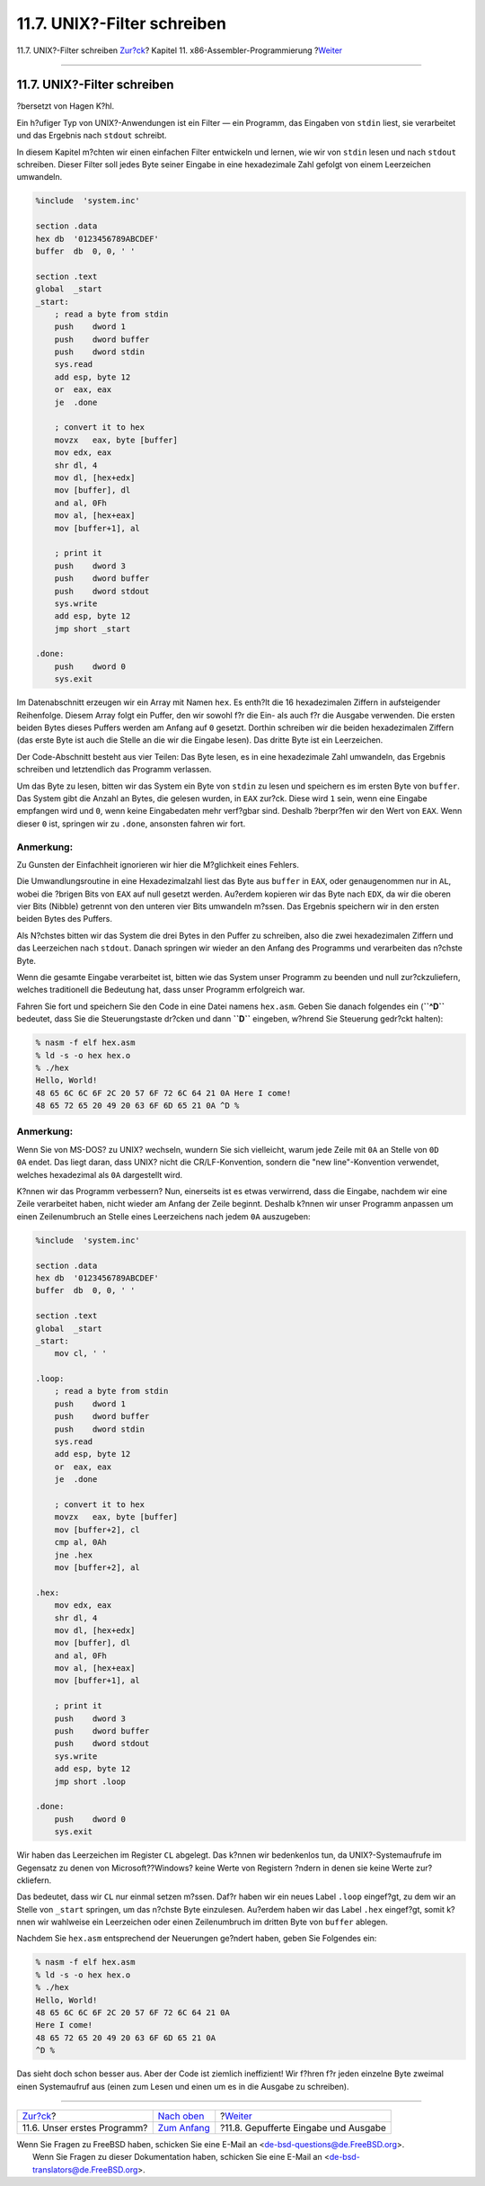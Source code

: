 ============================
11.7. UNIX?-Filter schreiben
============================

.. raw:: html

   <div class="navheader">

11.7. UNIX?-Filter schreiben
`Zur?ck <x86-first-program.html>`__?
Kapitel 11. x86-Assembler-Programmierung
?\ `Weiter <x86-buffered-io.html>`__

--------------

.. raw:: html

   </div>

.. raw:: html

   <div class="sect1">

.. raw:: html

   <div class="titlepage" xmlns="">

.. raw:: html

   <div>

.. raw:: html

   <div>

11.7. UNIX?-Filter schreiben
----------------------------

.. raw:: html

   </div>

.. raw:: html

   <div>

?bersetzt von Hagen K?hl.

.. raw:: html

   </div>

.. raw:: html

   </div>

.. raw:: html

   </div>

Ein h?ufiger Typ von UNIX?-Anwendungen ist ein Filter — ein Programm,
das Eingaben von ``stdin`` liest, sie verarbeitet und das Ergebnis nach
``stdout`` schreibt.

In diesem Kapitel m?chten wir einen einfachen Filter entwickeln und
lernen, wie wir von ``stdin`` lesen und nach ``stdout`` schreiben.
Dieser Filter soll jedes Byte seiner Eingabe in eine hexadezimale Zahl
gefolgt von einem Leerzeichen umwandeln.

.. code:: programlisting

    %include  'system.inc'

    section .data
    hex db  '0123456789ABCDEF'
    buffer  db  0, 0, ' '

    section .text
    global  _start
    _start:
        ; read a byte from stdin
        push    dword 1
        push    dword buffer
        push    dword stdin
        sys.read
        add esp, byte 12
        or  eax, eax
        je  .done

        ; convert it to hex
        movzx   eax, byte [buffer]
        mov edx, eax
        shr dl, 4
        mov dl, [hex+edx]
        mov [buffer], dl
        and al, 0Fh
        mov al, [hex+eax]
        mov [buffer+1], al

        ; print it
        push    dword 3
        push    dword buffer
        push    dword stdout
        sys.write
        add esp, byte 12
        jmp short _start

    .done:
        push    dword 0
        sys.exit

Im Datenabschnitt erzeugen wir ein Array mit Namen ``hex``. Es enth?lt
die 16 hexadezimalen Ziffern in aufsteigender Reihenfolge. Diesem Array
folgt ein Puffer, den wir sowohl f?r die Ein- als auch f?r die Ausgabe
verwenden. Die ersten beiden Bytes dieses Puffers werden am Anfang auf
``0`` gesetzt. Dorthin schreiben wir die beiden hexadezimalen Ziffern
(das erste Byte ist auch die Stelle an die wir die Eingabe lesen). Das
dritte Byte ist ein Leerzeichen.

Der Code-Abschnitt besteht aus vier Teilen: Das Byte lesen, es in eine
hexadezimale Zahl umwandeln, das Ergebnis schreiben und letztendlich das
Programm verlassen.

Um das Byte zu lesen, bitten wir das System ein Byte von ``stdin`` zu
lesen und speichern es im ersten Byte von ``buffer``. Das System gibt
die Anzahl an Bytes, die gelesen wurden, in ``EAX`` zur?ck. Diese wird
``1`` sein, wenn eine Eingabe empfangen wird und ``0``, wenn keine
Eingabedaten mehr verf?gbar sind. Deshalb ?berpr?fen wir den Wert von
``EAX``. Wenn dieser ``0`` ist, springen wir zu ``.done``, ansonsten
fahren wir fort.

.. raw:: html

   <div class="note" xmlns="">

Anmerkung:
~~~~~~~~~~

Zu Gunsten der Einfachheit ignorieren wir hier die M?glichkeit eines
Fehlers.

.. raw:: html

   </div>

Die Umwandlungsroutine in eine Hexadezimalzahl liest das Byte aus
``buffer`` in ``EAX``, oder genaugenommen nur in ``AL``, wobei die
?brigen Bits von ``EAX`` auf null gesetzt werden. Au?erdem kopieren wir
das Byte nach ``EDX``, da wir die oberen vier Bits (Nibble) getrennt von
den unteren vier Bits umwandeln m?ssen. Das Ergebnis speichern wir in
den ersten beiden Bytes des Puffers.

Als N?chstes bitten wir das System die drei Bytes in den Puffer zu
schreiben, also die zwei hexadezimalen Ziffern und das Leerzeichen nach
``stdout``. Danach springen wir wieder an den Anfang des Programms und
verarbeiten das n?chste Byte.

Wenn die gesamte Eingabe verarbeitet ist, bitten wie das System unser
Programm zu beenden und null zur?ckzuliefern, welches traditionell die
Bedeutung hat, dass unser Programm erfolgreich war.

Fahren Sie fort und speichern Sie den Code in eine Datei namens
``hex.asm``. Geben Sie danach folgendes ein (**``^D``** bedeutet, dass
Sie die Steuerungstaste dr?cken und dann **``D``** eingeben, w?hrend Sie
Steuerung gedr?ckt halten):

.. code:: screen

    % nasm -f elf hex.asm
    % ld -s -o hex hex.o
    % ./hex
    Hello, World!
    48 65 6C 6C 6F 2C 20 57 6F 72 6C 64 21 0A Here I come!
    48 65 72 65 20 49 20 63 6F 6D 65 21 0A ^D %

.. raw:: html

   <div class="note" xmlns="">

Anmerkung:
~~~~~~~~~~

Wenn Sie von MS-DOS? zu UNIX? wechseln, wundern Sie sich vielleicht,
warum jede Zeile mit ``0A`` an Stelle von ``0D     0A`` endet. Das liegt
daran, dass UNIX? nicht die CR/LF-Konvention, sondern die "new
line"-Konvention verwendet, welches hexadezimal als ``0A`` dargestellt
wird.

.. raw:: html

   </div>

K?nnen wir das Programm verbessern? Nun, einerseits ist es etwas
verwirrend, dass die Eingabe, nachdem wir eine Zeile verarbeitet haben,
nicht wieder am Anfang der Zeile beginnt. Deshalb k?nnen wir unser
Programm anpassen um einen Zeilenumbruch an Stelle eines Leerzeichens
nach jedem ``0A`` auszugeben:

.. code:: programlisting

    %include  'system.inc'

    section .data
    hex db  '0123456789ABCDEF'
    buffer  db  0, 0, ' '

    section .text
    global  _start
    _start:
        mov cl, ' '

    .loop:
        ; read a byte from stdin
        push    dword 1
        push    dword buffer
        push    dword stdin
        sys.read
        add esp, byte 12
        or  eax, eax
        je  .done

        ; convert it to hex
        movzx   eax, byte [buffer]
        mov [buffer+2], cl
        cmp al, 0Ah
        jne .hex
        mov [buffer+2], al

    .hex:
        mov edx, eax
        shr dl, 4
        mov dl, [hex+edx]
        mov [buffer], dl
        and al, 0Fh
        mov al, [hex+eax]
        mov [buffer+1], al

        ; print it
        push    dword 3
        push    dword buffer
        push    dword stdout
        sys.write
        add esp, byte 12
        jmp short .loop

    .done:
        push    dword 0
        sys.exit

Wir haben das Leerzeichen im Register ``CL`` abgelegt. Das k?nnen wir
bedenkenlos tun, da UNIX?-Systemaufrufe im Gegensatz zu denen von
Microsoft??Windows? keine Werte von Registern ?ndern in denen sie keine
Werte zur?ckliefern.

Das bedeutet, dass wir ``CL`` nur einmal setzen m?ssen. Daf?r haben wir
ein neues Label ``.loop`` eingef?gt, zu dem wir an Stelle von ``_start``
springen, um das n?chste Byte einzulesen. Au?erdem haben wir das Label
``.hex`` eingef?gt, somit k?nnen wir wahlweise ein Leerzeichen oder
einen Zeilenumbruch im dritten Byte von ``buffer`` ablegen.

Nachdem Sie ``hex.asm`` entsprechend der Neuerungen ge?ndert haben,
geben Sie Folgendes ein:

.. code:: screen

    % nasm -f elf hex.asm
    % ld -s -o hex hex.o
    % ./hex
    Hello, World!
    48 65 6C 6C 6F 2C 20 57 6F 72 6C 64 21 0A
    Here I come!
    48 65 72 65 20 49 20 63 6F 6D 65 21 0A
    ^D %

Das sieht doch schon besser aus. Aber der Code ist ziemlich ineffizient!
Wir f?hren f?r jeden einzelne Byte zweimal einen Systemaufruf aus (einen
zum Lesen und einen um es in die Ausgabe zu schreiben).

.. raw:: html

   </div>

.. raw:: html

   <div class="navfooter">

--------------

+----------------------------------------+-------------------------------+-----------------------------------------+
| `Zur?ck <x86-first-program.html>`__?   | `Nach oben <x86.html>`__      | ?\ `Weiter <x86-buffered-io.html>`__    |
+----------------------------------------+-------------------------------+-----------------------------------------+
| 11.6. Unser erstes Programm?           | `Zum Anfang <index.html>`__   | ?11.8. Gepufferte Eingabe und Ausgabe   |
+----------------------------------------+-------------------------------+-----------------------------------------+

.. raw:: html

   </div>

| Wenn Sie Fragen zu FreeBSD haben, schicken Sie eine E-Mail an
  <de-bsd-questions@de.FreeBSD.org\ >.
|  Wenn Sie Fragen zu dieser Dokumentation haben, schicken Sie eine
  E-Mail an <de-bsd-translators@de.FreeBSD.org\ >.
